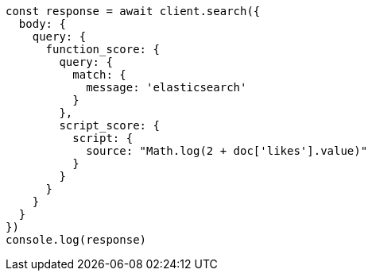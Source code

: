 // This file is autogenerated, DO NOT EDIT
// Use `node scripts/generate-docs-examples.js` to generate the docs examples

[source, js]
----
const response = await client.search({
  body: {
    query: {
      function_score: {
        query: {
          match: {
            message: 'elasticsearch'
          }
        },
        script_score: {
          script: {
            source: "Math.log(2 + doc['likes'].value)"
          }
        }
      }
    }
  }
})
console.log(response)
----

